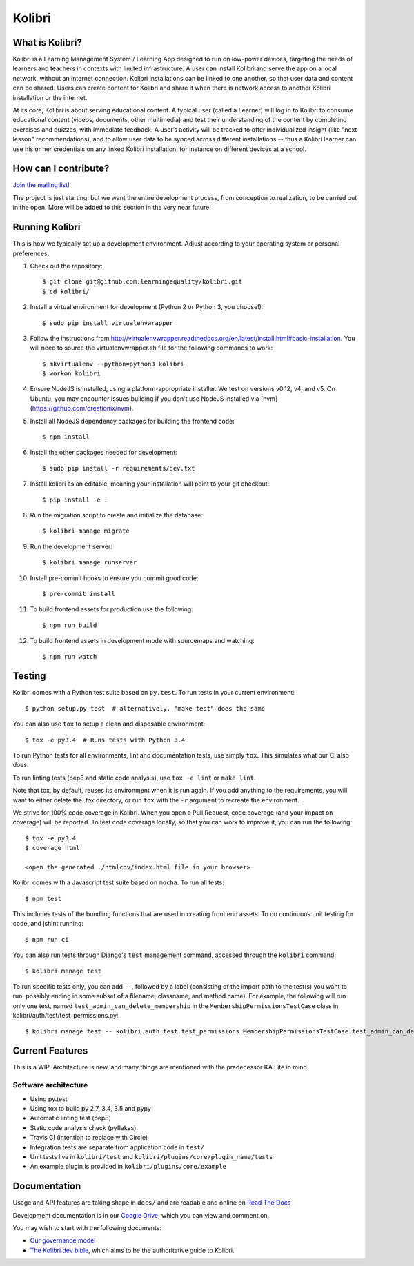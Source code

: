 Kolibri
=============================

.. image:: https://travis-ci.org/learningequality/kolibri.svg
    :target: https://travis-ci.org/learningequality/kolibri
.. image:: http://codecov.io/github/learningequality/kolibri/coverage.svg?branch=master
   :target: http://codecov.io/github/learningequality/kolibri?branch=master
.. image:: https://readthedocs.org/projects/kolibri/badge/?version=latest
   :target: http://kolibri.readthedocs.org/en/latest/

What is Kolibri?
----------------

Kolibri is a Learning Management System / Learning App designed to run on low-power devices, targeting the needs of
learners and teachers in contexts with limited infrastructure. A user can install Kolibri and serve the app on a local
network, without an internet connection. Kolibri installations can be linked to one another, so that user data and
content can be shared. Users can create content for Kolibri and share it when there is network access to another
Kolibri installation or the internet.

At its core, Kolibri is about serving educational content. A typical user (called a Learner) will log in to Kolibri
to consume educational content (videos, documents, other multimedia) and test their understanding of the content by
completing exercises and quizzes, with immediate feedback. A user’s activity will be tracked to offer individualized
insight (like "next lesson" recommendations), and to allow user data to be synced across different installations --
thus a Kolibri learner can use his or her credentials on any linked Kolibri installation, for instance on different
devices at a school.

How can I contribute?
---------------------

`Join the mailing list! <https://groups.google.com/a/learningequality.org/forum/#!forum/dev>`_

The project is just starting, but we want the entire development process, from conception to realization, to be carried
out in the open. More will be added to this section in the very near future!

Running Kolibri
---------------

This is how we typically set up a development environment.
Adjust according to your operating system or personal preferences.

#. Check out the repository::

    $ git clone git@github.com:learningequality/kolibri.git
    $ cd kolibri/

#. Install a virtual environment for development (Python 2 or Python 3, you choose!)::

    $ sudo pip install virtualenvwrapper

#. Follow the instructions from http://virtualenvwrapper.readthedocs.org/en/latest/install.html#basic-installation.
   You will need to source the virtualenvwrapper.sh file for the following commands to work::

    $ mkvirtualenv --python=python3 kolibri
    $ workon kolibri

#. Ensure NodeJS is installed, using a platform-appropriate installer. We test on versions v0.12, v4, and v5.
   On Ubuntu, you may encounter issues building if you don't use NodeJS installed via [nvm](https://github.com/creationix/nvm).

#. Install all NodeJS dependency packages for building the frontend code::

    $ npm install

#. Install the other packages needed for development::

   $ sudo pip install -r requirements/dev.txt

#. Install kolibri as an editable, meaning your installation will point to your git checkout::

    $ pip install -e .

#. Run the migration script to create and initialize the database::

    $ kolibri manage migrate

#. Run the development server::

    $ kolibri manage runserver

#. Install pre-commit hooks to ensure you commit good code::

    $ pre-commit install


#. To build frontend assets for production use the following::

    $ npm run build

#. To build frontend assets in development mode with sourcemaps and watching::

    $ npm run watch


Testing
-------

Kolibri comes with a Python test suite based on ``py.test``. To run tests in your
current environment::

    $ python setup.py test  # alternatively, "make test" does the same

You can also use ``tox`` to setup a clean and disposable environment::

    $ tox -e py3.4  # Runs tests with Python 3.4

To run Python tests for all environments, lint and documentation tests,
use simply ``tox``. This simulates what our CI also does.

To run linting tests (pep8 and static code analysis), use ``tox -e lint`` or
``make lint``.

Note that tox, by default, reuses its environment when it is run again. If you add anything to the requirements,
you will want to either delete the `.tox` directory, or run ``tox`` with the ``-r`` argument to recreate the environment.

We strive for 100% code coverage in Kolibri. When you open a Pull Request, code coverage (and your impact on coverage)
will be reported. To test code coverage locally, so that you can work to improve it, you can run the following::

    $ tox -e py3.4
    $ coverage html

    <open the generated ./htmlcov/index.html file in your browser>

Kolibri comes with a Javascript test suite based on ``mocha``. To run all tests::

    $ npm test

This includes tests of the bundling functions that are used in creating front end assets.
To do continuous unit testing for code, and jshint running::

    $ npm run ci

You can also run tests through Django's ``test`` management command, accessed through the ``kolibri`` command::

    $ kolibri manage test

To run specific tests only, you can add ``--``, followed by a label (consisting of the import path to the test(s)
you want to run, possibly ending in some subset of a filename, classname, and method name). For example, the
following will run only one test, named ``test_admin_can_delete_membership`` in the ``MembershipPermissionsTestCase``
class in kolibri/auth/test/test_permissions.py::

    $ kolibri manage test -- kolibri.auth.test.test_permissions.MembershipPermissionsTestCase.test_admin_can_delete_membership


Current Features
----------------

This is a WIP. Architecture is new, and many things are mentioned with the predecessor KA Lite in mind.

Software architecture
~~~~~~~~~~~~~~~~~~~~~

* Using py.test
* Using tox to build py 2.7, 3.4, 3.5 and pypy
* Automatic linting test (pep8)
* Static code analysis check (pyflakes)
* Travis CI (intention to replace with Circle)
* Integration tests are separate from application code in ``test/``
* Unit tests live in ``kolibri/test`` and ``kolibri/plugins/core/plugin_name/tests``
* An example plugin is provided in ``kolibri/plugins/core/example``


Documentation
-------------

Usage and API features are taking shape in ``docs/`` and are readable and online on `Read The Docs <http://kolibri.readthedocs.org/en/latest/>`_

Development documentation is in our `Google Drive <https://drive.google.com/open?id=0B-uSasYw3d7la01HeTlBWl9xdEk>`_,
which you can view and comment on.

You may wish to start with the following documents:

* `Our governance model <https://drive.google.com/open?id=1Hebvda2YIMed__MDDVrg1iJav2YHK4zYEXJ59ITmCcE>`_
* `The Kolibri dev bible <https://drive.google.com/open?id=1s8kqh1NSbHlzPCtaI1AbIsLsgGH3bopYbZdM1RzgxN8>`_, which aims to be the authoritative guide to Kolibri.
